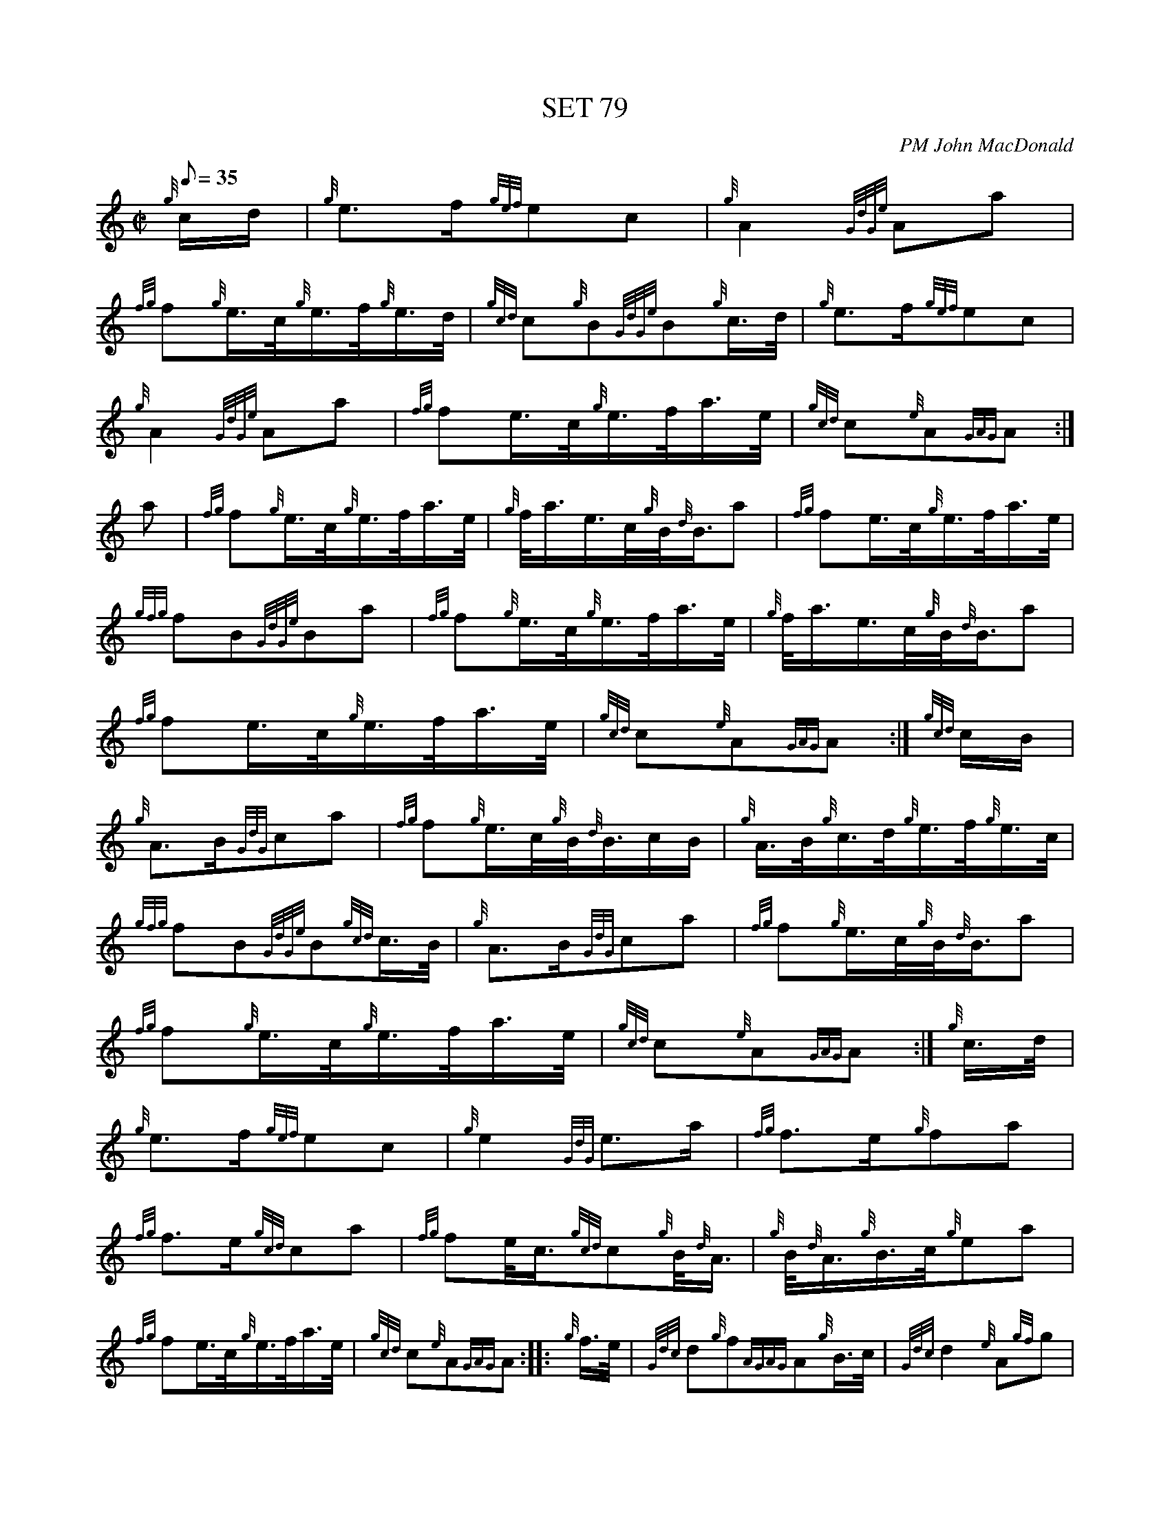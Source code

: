 X: 1
T:SET 79
M:C|
L:1/8
Q:35
C:PM John MacDonald
S:March
K:HP
{g}c/2d/2|
{g}e3/2f/2{gef}ec|
{g}A2{GdGe}Aa|  !
{fg}f{g}e3/4c/4{g}e3/4f/4{g}e3/4d/4|
{gcd}c{g}B{GdGe}B{g}c3/4d/4|
{g}e3/2f/2{gef}ec|  !
{g}A2{GdGe}Aa|
{fg}fe3/4c/4{g}e3/4f/4a3/4e/4|
{gcd}c{e}A{GAG}A:|  !
a|
{fg}f{g}e3/4c/4{g}e3/4f/4a3/4e/4|
{g}f/4a3/4e3/4c/4{g}B/4{d}B3/4a|
{fg}fe3/4c/4{g}e3/4f/4a3/4e/4|  !
{gfg}fB{GdGe}Ba|
{fg}f{g}e3/4c/4{g}e3/4f/4a3/4e/4|
{g}f/4a3/4e3/4c/4{g}B/4{d}B3/4a|  !
{fg}fe3/4c/4{g}e3/4f/4a3/4e/4|
{gcd}c{e}A{GAG}A:|
{gcd}c/2B/2|  !
{g}A3/2B/2{GdG}ca|
{fg}f{g}e3/4c/4{g}B/4{d}B3/4c/2B/2|
{g}A3/4B/4{g}c3/4d/4{g}e3/4f/4{g}e3/4c/4|  !
{gfg}fB{GdGe}B{gcd}c3/4B/4|
{g}A3/2B/2{GdG}ca|
{fg}f{g}e3/4c/4{g}B/4{d}B3/4a|  !
{fg}f{g}e3/4c/4{g}e3/4f/4a3/4e/4|
{gcd}c{e}A{GAG}A:|
{g}c3/4d/4|  !
{g}e3/2f/2{gef}ec|
{g}e2{GdG}e3/2a/2|
{fg}f3/2e/2{g}fa|  !
{fg}f3/2e/2{gcd}ca|
{fg}fe/4c3/4{gcd}c{g}B/4{d}A3/4|
{g}B/4{d}A3/4{g}B3/4c/4{g}ea|  !
{fg}fe3/4c/4{g}e3/4f/4a3/4e/4|
{gcd}c{e}A{GAG}A:|
|: {g}f3/4e/4|
{Gdc}d{g}f{AGAG}A{g}B3/4c/4|
{Gdc}d2{e}A{gf}g|  !
{fg}f3/2e/2{Gdc}d{g}f|
{gfg}f{g}e{A}e{g}f3/4e/4| |
{Gdc}d{g}f{AGAG}A{g}B3/4c/4|  !
{Gdc}d2{e}A3/2{gf}g/2|
{fg}f2{GdG}e3/2f/2|
{Gdc}d2{gdc}d:| |:  !
{gf}g|
{ag}a3/2f/2{Gdc}d{ag}a|
{fg}f{ag}a{Gdc}d{g}e/4f3/4|  !
{gf}g3/2e/2{gcd}c{gef}e|
{gBG}B{gef}e{AGAG}A|1 {g}f/4g3/4| |
|1 {ag}a3/2f/2{Gdc}d{ag}a|  !
{fg}f{ag}a{Gdc}d{gf}g|
{fg}f2{GdG}e3/2f/2|
{Gdc}d2{gdc}d:| |  !
|2 {g}f3/4e/4|
{Gdc}d{g}f{AGAG}A{g}B3/4c/4|
{Gdc}d2{e}A3/2{gf}g/2|  !
{fg}f2{GdG}e3/2f/2|
{Gdc}d2{gdc}d|] |:
{g}f3/4e/4|  !
{Gdc}d{e}A{gBd}B{e}G|
{g}A2{Gdc}d3/2B/2|
{GdG}A3/2B/2{Gdc}d{g}f|  !

% Output from ABC2Win  Version 2.1 h on 31/01/99

